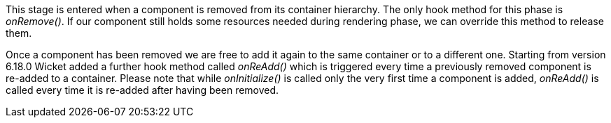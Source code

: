 


This stage is entered when a component is removed from its container hierarchy. The only hook method for this phase is _onRemove()_. If our component still holds some resources needed during rendering phase, we can override this method to release them.

Once a component has been removed we are free to add it again to the same container or to a different one. Starting from version 6.18.0 Wicket added a further hook method called _onReAdd()_ which is triggered every time a previously removed component is re-added to a container.
Please note that while _onInitialize()_ is called only the very first time a component is added, _onReAdd()_ is called every time it is re-added after having been removed.

